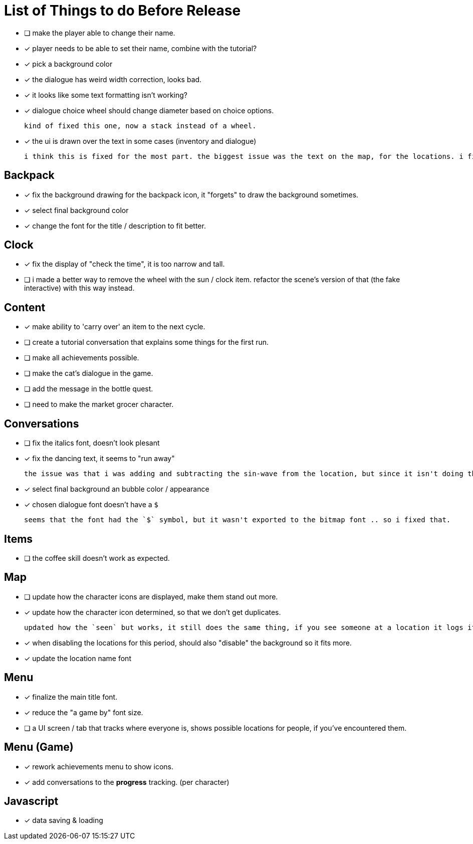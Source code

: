 = List of Things to do Before Release

- [ ] make the player able to change their name.
- [x] player needs to be able to set their name, combine with the tutorial?
- [x] pick a background color
- [x] the dialogue has weird width correction, looks bad.
- [x] it looks like some text formatting isn't working?
- [x] dialogue choice wheel should change diameter based on choice options.

	kind of fixed this one, now a stack instead of a wheel.

- [x] the ui is drawn over the text in some cases (inventory and dialogue)

	i think this is fixed for the most part. the biggest issue was the text on the map, for the locations. i fixed this when i updated the location font.

== Backpack

- [x] fix the background drawing for the backpack icon, it "forgets" to draw the background sometimes.
- [x] select final background color
- [x] change the font for the title / description to fit better.

== Clock

- [x] fix the display of "check the time", it is too narrow and tall.
- [ ] i made a better way to remove the wheel with the sun / clock item. refactor the scene's version of that (the fake interactive) with this way instead.

== Content

- [x] make ability to 'carry over' an item to the next cycle.
- [ ] create a tutorial conversation that explains some things for the first run.
- [ ] make all achievements possible.
- [ ] make the cat's dialogue in the game.
- [ ] add the message in the bottle quest.
- [ ] need to make the market grocer character.

== Conversations

- [ ] fix the italics font, doesn't look plesant
- [x] fix the dancing text, it seems to "run away"

	the issue was that i was adding and subtracting the sin-wave from the location, but since it isn't doing the same points every time (it is determine the angles based on dt) it would not be starting the loop at the same position. i couldn't just reset the position because i was moving it round independent of the dancing (an issue) so instead i updated the loop that on the first timer update it logs the location (whcih should be the original starting position) and it resets it whenever it ends the timer and resets the animation. works but looks funky.

- [x] select final background an bubble color / appearance
- [x] chosen dialogue font doesn't have a `$`

	seems that the font had the `$` symbol, but it wasn't exported to the bitmap font .. so i fixed that. 

== Items

- [ ] the coffee skill doesn't work as expected.

== Map

- [ ] update how the character icons are displayed, make them stand out more.
- [x] update how the character icon determined, so that we don't get duplicates.

	updated how the `seen` but works, it still does the same thing, if you see someone at a location it logs it, but now it will actually check against where the character actually is before displaying it on the map, this way it will accurately show someone on the map if they are in that location, and will not show duplicate people (based on divergent paths that could occur when you do different actions with those people).

- [x] when disabling the locations for this period, should also "disable" the background so it fits more.
- [x] update the location name font

== Menu

- [x] finalize the main title font.
- [x] reduce the "a game by" font size.
- [ ] a UI screen / tab that tracks where everyone is, shows possible locations for people, if you've encountered them.

== Menu (Game)

- [x] rework achievements menu to show icons.
- [x] add conversations to the *progress* tracking. (per character)

== Javascript

- [x] data saving & loading